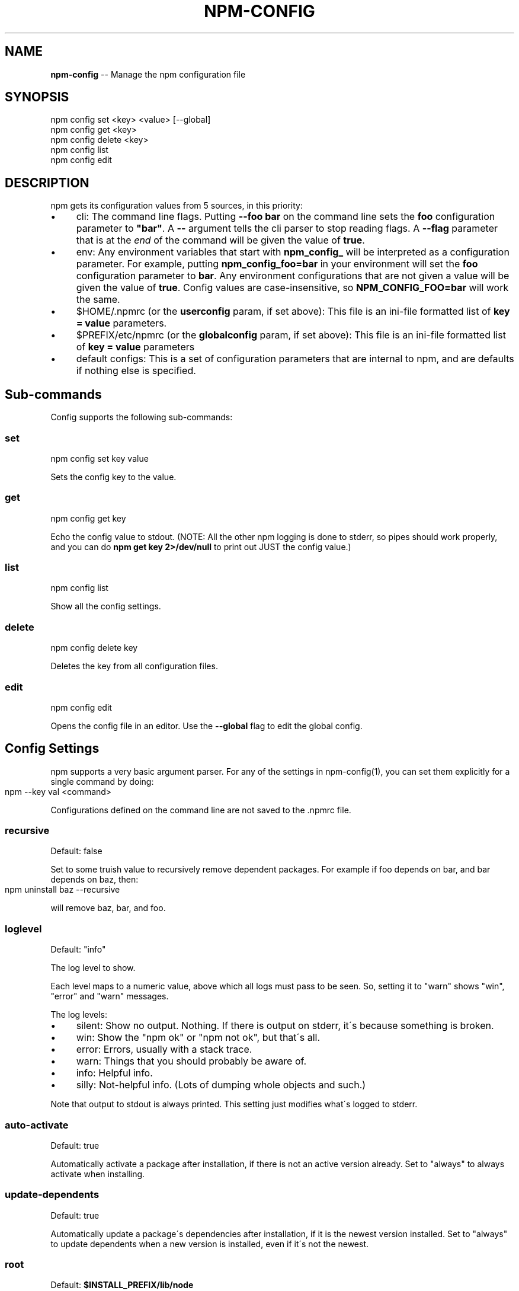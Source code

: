 .\" Generated with Ronnjs/v0.1
.\" http://github.com/kapouer/ronnjs/
.
.TH "NPM\-CONFIG" "1" "November 2010" "" ""
.
.SH "NAME"
\fBnpm-config\fR \-\- Manage the npm configuration file
.
.SH "SYNOPSIS"
.
.nf
npm config set <key> <value> [\-\-global]
npm config get <key>
npm config delete <key>
npm config list
npm config edit
.
.fi
.
.SH "DESCRIPTION"
npm gets its configuration values from 5 sources, in this priority:
.
.IP "\(bu" 4
cli:
The command line flags\.  Putting \fB\-\-foo bar\fR on the command line sets the \fBfoo\fR configuration parameter to \fB"bar"\fR\|\.  A \fB\-\-\fR argument tells the cli
parser to stop reading flags\.  A \fB\-\-flag\fR parameter that is at the \fIend\fR of
the command will be given the value of \fBtrue\fR\|\.
.
.IP "\(bu" 4
env:
Any environment variables that start with \fBnpm_config_\fR will be interpreted
as a configuration parameter\.  For example, putting \fBnpm_config_foo=bar\fR in
your environment will set the \fBfoo\fR configuration parameter to \fBbar\fR\|\.  Any
environment configurations that are not given a value will be given the value
of \fBtrue\fR\|\.  Config values are case\-insensitive, so \fBNPM_CONFIG_FOO=bar\fR will
work the same\.
.
.IP "\(bu" 4
$HOME/\.npmrc (or the \fBuserconfig\fR param, if set above):
This file is an ini\-file formatted list of \fBkey = value\fR parameters\.
.
.IP "\(bu" 4
$PREFIX/etc/npmrc (or the \fBglobalconfig\fR param, if set above):
This file is an ini\-file formatted list of \fBkey = value\fR parameters
.
.IP "\(bu" 4
default configs:
This is a set of configuration parameters that are internal to npm, and are
defaults if nothing else is specified\.
.
.IP "" 0
.
.SH "Sub\-commands"
Config supports the following sub\-commands:
.
.SS "set"
.
.nf
npm config set key value
.
.fi
.
.P
Sets the config key to the value\.
.
.SS "get"
.
.nf
npm config get key
.
.fi
.
.P
Echo the config value to stdout\. (NOTE: All the other npm logging is done to
stderr, so pipes should work properly, and you can do \fBnpm get key 2>/dev/null\fR
to print out JUST the config value\.)
.
.SS "list"
.
.nf
npm config list
.
.fi
.
.P
Show all the config settings\.
.
.SS "delete"
.
.nf
npm config delete key
.
.fi
.
.P
Deletes the key from all configuration files\.
.
.SS "edit"
.
.nf
npm config edit
.
.fi
.
.P
Opens the config file in an editor\.  Use the \fB\-\-global\fR flag to edit the global config\.
.
.SH "Config Settings"
npm supports a very basic argument parser\.  For any of the settings
in npm\-config(1), you can set them explicitly for a single command by 
doing:
.
.IP "" 4
.
.nf
npm \-\-key val <command>
.
.fi
.
.IP "" 0
.
.P
Configurations defined on the command line are not saved to the \.npmrc file\.
.
.SS "recursive"
Default: false
.
.P
Set to some truish value to recursively remove dependent packages\.  For
example if foo depends on bar, and bar depends on baz, then:
.
.IP "" 4
.
.nf
npm uninstall baz \-\-recursive
.
.fi
.
.IP "" 0
.
.P
will remove baz, bar, and foo\.
.
.SS "loglevel"
Default: "info"
.
.P
The log level to show\.
.
.P
Each level maps to a numeric value, above which all logs must pass to be
seen\.  So, setting it to "warn" shows "win", "error" and "warn" messages\.
.
.P
The log levels:
.
.IP "\(bu" 4
silent: Show no output\.  Nothing\.  If there is output on stderr, it\'s
because something is broken\.
.
.IP "\(bu" 4
win: Show the "npm ok" or "npm not ok", but that\'s all\.
.
.IP "\(bu" 4
error: Errors, usually with a stack trace\.
.
.IP "\(bu" 4
warn: Things that you should probably be aware of\.
.
.IP "\(bu" 4
info: Helpful info\.
.
.IP "\(bu" 4
silly: Not\-helpful info\.  (Lots of dumping whole objects and such\.)
.
.IP "" 0
.
.P
Note that output to stdout is always printed\.  This setting just modifies
what\'s logged to stderr\.
.
.SS "auto\-activate"
Default: true
.
.P
Automatically activate a package after installation, if there is not an active
version already\.  Set to "always" to always activate when installing\.
.
.SS "update\-dependents"
Default: true
.
.P
Automatically update a package\'s dependencies after installation, if it is the
newest version installed\. Set to "always" to update dependents when a new
version is installed, even if it\'s not the newest\.
.
.SS "root"
Default: \fB$INSTALL_PREFIX/lib/node\fR
.
.P
The root folder where packages are installed and npm keeps its data\.
.
.SS "binroot"
Default: \fB$INSTALL_PREFIX/bin\fR
.
.P
The folder where executable programs are installed\.
.
.P
Set to "false" to not install executables
.
.SS "manroot"
Default: $INSTALL_PREFIX/share/man
.
.P
The folder where man pages are installed\.
.
.P
Set to "false" to not install man pages\.
.
.SS "registry"
Default: https://registry\.npmjs\.org/
.
.P
The base URL of the npm package registry\.
.
.SS "_auth"
A base\-64 encoded "user:pass" pair\.  This is created by npm\-adduser(1)\.
.
.P
If your config file is ever corrupted, you can set this manually by doing:
.
.IP "" 4
.
.nf
npm adduser
.
.fi
.
.IP "" 0
.
.SS "_authCrypt"
If crypto\.Cipher is available, and you have some private keys in \fB$HOME/\.ssh\fR,
then npm will encrypt your "\fIauth" config before saving to the \.npmrc file,
and will decrypt the "\fRauthCrypt" config when it reads the \.npmrc file\.
.
.SS "tag"
Default: latest
.
.P
If you ask npm to install a package and don\'t tell it a specific version, then
it will install the specified tag\.
.
.P
Note: this has no effect on the npm\-tag(1) command\.
.
.SS "proxy"
If proxy is available, then npm will fetch the modules from the registry via
the proxy server\.
.
.P
Example:
.
.IP "" 4
.
.nf
proxy = http://proxy\-server:8080
.
.fi
.
.IP "" 0
.
.SS "userconfig"
The default user configuration file is process\.env\.HOME+"/\.npmrc"\.
.
.P
Note that this must be provided either in the cli or env settings\. Once the
userconfig is read, it is irrelevant\.
.
.SS "globalconfig"
The default global configuration file is resolved based on the location of the
node executable\. It is process\.execPath+"/\.\./\.\./etc/npmrc"\. In the canonical
NodeJS installation with \fBmake install\fR, this is \fB/usr/local/etc/npmrc\fR\|\. If you
put the node binary somewhere else (for instance, if you are using nvm or
nave), then it would be resolved relative to that location\.
.
.P
Note that this must be provided in the cli, env, or userconfig settings\. Once
the globalconfig is read, this parameter is irrelevant\.
.
.SS "global"
If set to some truish value (for instance, by being the last cli flag or being
passed a literal \fBtrue\fR or \fB1\fR), and the \fBnpm config set\fR param is being
called, then the new configuration paramater is written global config file\.
Otherwise, they are saved to the user config file\.
.
.SS "dev"
If set to a truish value, then it\'ll install the "devDependencies" as well as
"dependencies" when installing a package\.
.
.P
Note that devDependencies are \fIalways\fR installed when linking a package\.
.
.SS "tar"
Default: env\.TAR or "tar"
.
.P
The name of a GNU\-compatible tar program on your system\.
.
.SS "gzip"
Default: env\.GZIPBIN or "gzip"
.
.P
The name of a GNU\-compatible gzip program on your system\.
.
.SS "usage"
If set to \fBtrue\fR, then this will tell help to print out the short usage statement
instead of the long manpage type thing\.
.
.P
This is set automatically if you invoke help like \fBnpm command \-?\fR\|\.
.
.SS "viewer"
Default: "man"
.
.P
The program to use to view help content\.  Set to "woman" to use the emacs troff viewer
by that name\.
.
.SS "exit"
Default: true
.
.P
Whether or not to exit the process when the command is finished\.  When
using npm programmatically, it\'s a good idea to set this to \fBfalse\fR
explicitly\.
.
.SS "logfd"
Default: Standard Error FD (2)
.
.P
The file descriptor (integer) or stream object where npm will write log
messages\.
.
.P
When using npm programmatically, you may want to provide a
FileWriteStream, or some other form of WritableStream\.
.
.SS "outfd"
Default: Standard Output FD (1)
.
.P
The file descriptor (integer) or stream object where npm will write
"normal" output\.  For instance, the \fBls\fR and \fBview\fR commands write their
output here\.
.
.P
When using npm programmatically, you may want to provide a
FileWriteStream, or some other form of WritableStream\.
.
.SS "color"
Default: true
.
.P
Set to false to disable colorized output\.
.
.P
In versions of node that expose the \fBisatty\fR function, npm will never
write colorized output to a non\-terminal file descriptor\.
.
.SS "tmproot"
Default: env\.TMPDIR or "/tmp"
.
.P
The folder where temporary files should be placed\.
.
.P
npm creates a subfolder whenever it is run, and attempts to delete it
afterwards\.
.
.SS "force"
Default: false
.
.P
Set to a truish value to force uninstalling packages, even if they have
dependents\.
.
.P
Note that setting \fBrecursive\fR is safer, because forcing uninstall can
create orphan packages that no longer function properly\.
.
.SS "editor"
Default: env\.EDITOR
.
.P
The program to use to edit files\.
.
.SS "listopts"
Default: ""
.
.P
A whitespace\-separated list of extra args that are always passed to npm ls
.
.P
For example: \fBlistopts = remote\fR
.
.P
\fBnpm ls\fR
.
.P
The output here will always filter by remote
